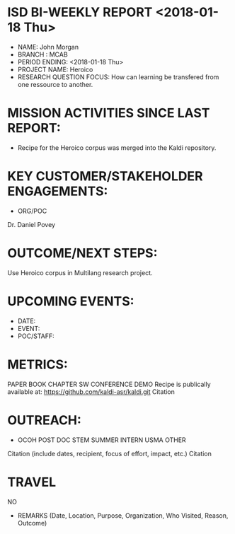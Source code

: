 * ISD BI-WEEKLY REPORT <2018-01-18 Thu>

- NAME: John Morgan
- BRANCH : MCAB
- PERIOD ENDING: <2018-01-18 Thu>
- PROJECT NAME: Heroico
- RESEARCH QUESTION FOCUS: How can learning be transfered from one ressource to another.
* MISSION ACTIVITIES SINCE LAST REPORT:
- Recipe for the Heroico corpus was merged into the Kaldi repository. 

* KEY CUSTOMER/STAKEHOLDER ENGAGEMENTS:
- ORG/POC
Dr. Daniel Povey
* OUTCOME/NEXT STEPS:
Use Heroico corpus in Multilang research project.
* UPCOMING EVENTS:
- DATE:
- EVENT:
- POC/STAFF:

* METRICS:
PAPER         BOOK CHAPTER         SW               CONFERENCE             DEMO  
Recipe is publically available at:
https://github.com/kaldi-asr/kaldi.git
Citation
* OUTREACH:
- OCOH         POST DOC                     STEM            SUMMER INTERN             USMA OTHER
Citation (include dates, recipient, focus of effort, impact, etc.)
Citation

* TRAVEL
NO
-  REMARKS (Date, Location, Purpose, Organization, Who Visited, Reason, Outcome)
